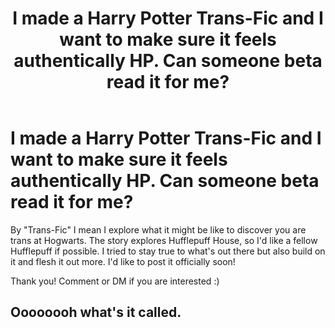 #+TITLE: I made a Harry Potter Trans-Fic and I want to make sure it feels authentically HP. Can someone beta read it for me?

* I made a Harry Potter Trans-Fic and I want to make sure it feels authentically HP. Can someone beta read it for me?
:PROPERTIES:
:Author: specialsnowflaker
:Score: 0
:DateUnix: 1593349491.0
:DateShort: 2020-Jun-28
:FlairText: Request
:END:
By "Trans-Fic" I mean I explore what it might be like to discover you are trans at Hogwarts. The story explores Hufflepuff House, so I'd like a fellow Hufflepuff if possible. I tried to stay true to what's out there but also build on it and flesh it out more. I'd like to post it officially soon!

Thank you! Comment or DM if you are interested :)


** Oooooooh what's it called.
:PROPERTIES:
:Author: _-Perses-_
:Score: 1
:DateUnix: 1593465455.0
:DateShort: 2020-Jun-30
:END:
